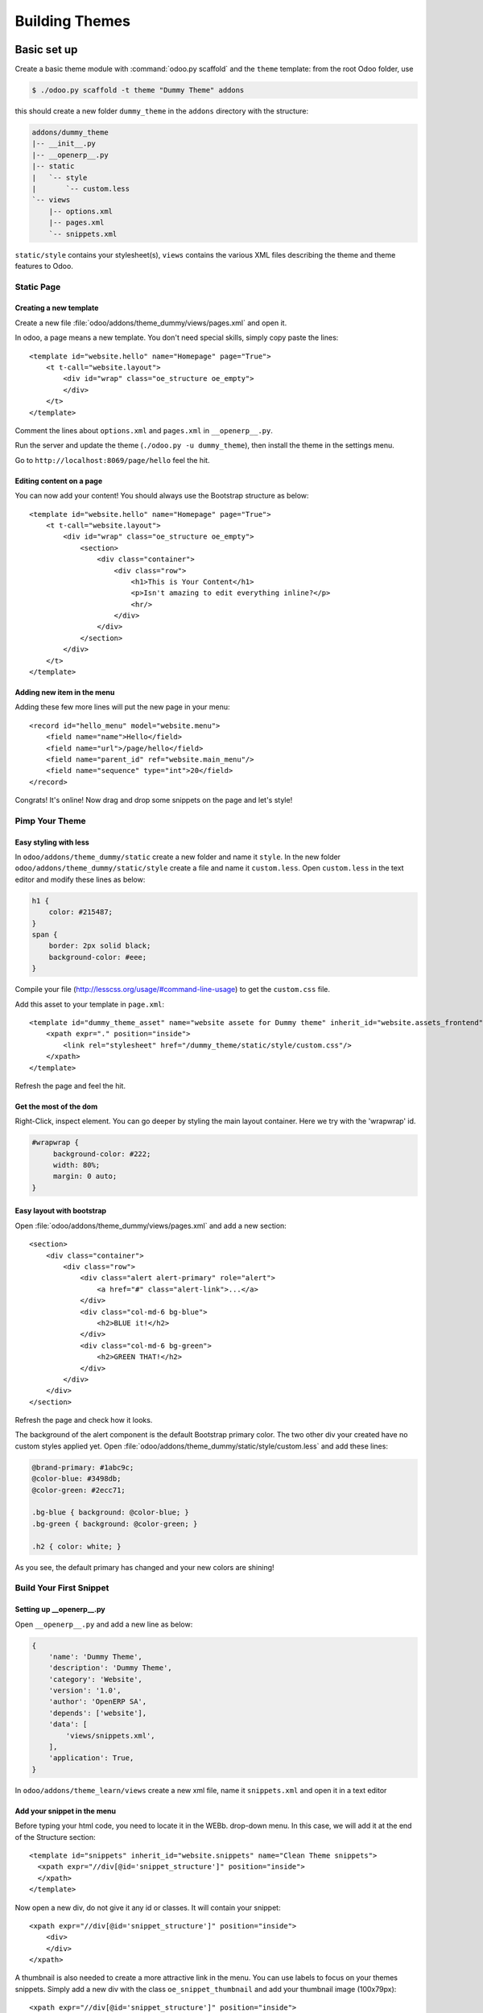 .. highlight:: xml

===============
Building Themes
===============

Basic set up
============

Create a basic theme module with :command:`odoo.py scaffold` and the ``theme``
template: from the root Odoo folder, use

.. code-block:: console

    $ ./odoo.py scaffold -t theme "Dummy Theme" addons

this should create a new folder ``dummy_theme`` in the ``addons`` directory
with the structure:

.. code-block:: text

    addons/dummy_theme
    |-- __init__.py
    |-- __openerp__.py
    |-- static
    |   `-- style
    |       `-- custom.less
    `-- views
        |-- options.xml
        |-- pages.xml
        `-- snippets.xml

``static/style`` contains your stylesheet(s), ``views`` contains the various
XML files describing the theme and theme features to Odoo.

Static Page
-----------

Creating a new template
'''''''''''''''''''''''

Create a new file :file:`odoo/addons/theme_dummy/views/pages.xml` and open it.

In odoo, a page means a new template. You don't need special skills, simply
copy paste the lines::

  <template id="website.hello" name="Homepage" page="True">
      <t t-call="website.layout">
          <div id="wrap" class="oe_structure oe_empty">
          </div>
      </t>
  </template>

Comment the lines about ``options.xml`` and ``pages.xml`` in ``__openerp__.py``.

Run the server and update the theme (``./odoo.py -u dummy_theme``), then
install the theme in the settings menu.

Go to ``http://localhost:8069/page/hello`` feel the hit.

Editing content on a page
'''''''''''''''''''''''''

You can now add your content! You should always use the Bootstrap structure as
below::

    <template id="website.hello" name="Homepage" page="True">
        <t t-call="website.layout">
            <div id="wrap" class="oe_structure oe_empty">
                <section>
                    <div class="container">
                        <div class="row">
                            <h1>This is Your Content</h1>
                            <p>Isn't amazing to edit everything inline?</p>
                            <hr/>
                        </div>
                    </div>
                </section>
            </div>
        </t>
    </template>

Adding new item in the menu
'''''''''''''''''''''''''''

Adding these few more lines will put the new page in your menu::

  <record id="hello_menu" model="website.menu">
      <field name="name">Hello</field>
      <field name="url">/page/hello</field>
      <field name="parent_id" ref="website.main_menu"/>
      <field name="sequence" type="int">20</field>
  </record>

Congrats! It's online! Now drag and drop some snippets on the page and let's
style!

Pimp Your Theme
---------------

Easy styling with less
''''''''''''''''''''''

In ``odoo/addons/theme_dummy/static`` create a new folder and name it
``style``. In the new folder ``odoo/addons/theme_dummy/static/style`` create a
file and name it ``custom.less``. Open ``custom.less`` in the text editor and
modify these lines as below:


.. code-block:: css

   h1 {
       color: #215487;
   }
   span {
       border: 2px solid black;
       background-color: #eee;
   }

Compile your file (http://lesscss.org/usage/#command-line-usage) to get the
``custom.css`` file.

Add this asset to your template in ``page.xml``::

  <template id="dummy_theme_asset" name="website assete for Dummy theme" inherit_id="website.assets_frontend">
      <xpath expr="." position="inside">
          <link rel="stylesheet" href="/dummy_theme/static/style/custom.css"/>
      </xpath>
  </template>

Refresh the page and feel the hit.

Get the most of the dom
'''''''''''''''''''''''

Right-Click, inspect element. You can go deeper by styling the main layout
container. Here we try with the 'wrapwrap' id.

.. code-block:: css

   #wrapwrap {
        background-color: #222;
        width: 80%;
        margin: 0 auto;
   }

Easy layout with bootstrap
''''''''''''''''''''''''''

Open :file:`odoo/addons/theme_dummy/views/pages.xml` and add a new section::

  <section>
      <div class="container">
          <div class="row">
              <div class="alert alert-primary" role="alert">
                  <a href="#" class="alert-link">...</a>
              </div>
              <div class="col-md-6 bg-blue">
                  <h2>BLUE it!</h2>
              </div>
              <div class="col-md-6 bg-green">
                  <h2>GREEN THAT!</h2>
              </div>
          </div>
      </div>
  </section>

Refresh the page and check how it looks.

The background of the alert component is the default Bootstrap primary color.
The two other div your created have no custom styles applied yet.  Open
:file:`odoo/addons/theme_dummy/static/style/custom.less` and add these lines:

.. code-block:: css

        @brand-primary: #1abc9c;
        @color-blue: #3498db;
        @color-green: #2ecc71;

        .bg-blue { background: @color-blue; }
        .bg-green { background: @color-green; }

        .h2 { color: white; }

As you see, the default primary has changed and your new colors are shining!

Build Your First Snippet
------------------------

Setting up __openerp__.py
'''''''''''''''''''''''''

Open ``__openerp__.py`` and add a new line as below:

.. code-block:: python

   {
       'name': 'Dummy Theme',
       'description': 'Dummy Theme',
       'category': 'Website',
       'version': '1.0',
       'author': 'OpenERP SA',
       'depends': ['website'],
       'data': [
           'views/snippets.xml',
       ],
       'application': True,
   }

In ``odoo/addons/theme_learn/views`` create a new xml file, name it
``snippets.xml`` and open it in a text editor

Add your snippet in the menu
''''''''''''''''''''''''''''

Before typing your html code, you need to locate it in the WEBb. drop-down
menu.  In this case, we will add it at the end of the Structure section::

  <template id="snippets" inherit_id="website.snippets" name="Clean Theme snippets">
    <xpath expr="//div[@id='snippet_structure']" position="inside">
    </xpath>
  </template>

Now open a new div, do not give it any id or classes. It will contain your
snippet::

    <xpath expr="//div[@id='snippet_structure']" position="inside">
        <div>
        </div>
    </xpath>

A thumbnail is also needed to create a more attractive link in the menu. You
can use labels to focus on your themes snippets.  Simply add a new div with
the class ``oe_snippet_thumbnail`` and add your thumbnail image (100x79px)::

  <xpath expr="//div[@id='snippet_structure']" position="inside">
      <div>
          <div class="oe_snippet_thumbnail">
              <img class="oe_snippet_thumbnail_img" src="/theme_Dummy/static/img/blocks/block_title.png"/>
              <span class="oe_snippet_thumbnail_title">SNIP IT!</span>
          </div>
      </div>
  </xpath>

And voila! Your new snippet is now ready to use. Just drag and drop it on your
page to see it in action.

The snippet body
''''''''''''''''

A snippet has to be in a section with the class ``oe_snippet_body`` to work
correctly.  As Odoo use the Bootstrap framework, you have use containers and
rows to hold your content. Please refer the the Bootstrap documentation::

  <xpath expr="//div[@id='snippet_structure']" position="inside">
      <div>
          <div class="oe_snippet_thumbnail">
              <img class="oe_snippet_thumbnail_img" src="/theme_Dummy/static/img/blocks/block_title.png"/>
              <span class="oe_snippet_thumbnail_title">SNIP IT!</span>
          </div>

          <section class="oe_snippet_body fw_categories">
              <div class="container">
                  <div class="row">
                  </div>
              </div>
          </section>
      </div>
  </xpath>

Inside your fresh new row, add some bootstraped contents::

  <div class="col-md-12 text-center mt32 mb32">
      <h2>A great Title</h2>
      <h3 class="text-muted ">And a great subtitle too</h3>
      <p>Lorem ipsum dolor sit amet, consectetuer adipiscing elit, sed diam nonummy nibh euismod tincidunt ut laoreet dolore magna aliquam erat volutpat. </p>
  </div>


Adding images to your snippet
'''''''''''''''''''''''''''''

You can easely add images in your snippets simply by setting up css
backgrounds images.

Put your images in ``odoo/addons/theme_dummy/static/img``, or in sub-folders
if needed. Open :file:`odoo/addons/theme_dummy/static/style/custom.less`, add
these lines

.. code-block:: css

   @img-01: url("../img/img-boy.png");
   .dummy-boy { background-image: @img-01; }

   @img-02: url("../img/img-girl.png");
   .dummy-girl { background-image: @img-02; }

Add also the ``width`` and the ``height`` css attributes to theses new classes.

In :file:`odoo/addons/theme_dummy/views/pages.xml` change the correspondant
lines as below::

  <div class="row">
      <div class="col-md-12 text-center mt32 mb32">
          <h2 class="options_simple_snippet">A great Title, prmize</h2>
          <h3 class="text-muted">And a great subtilte too</h3>
          <p>Lorem ipsum dolor sit amet, consectetuer adipiscing elit, sed diam nonummy nibh euismod tincidunt ut laoreet dolore magna aliquam erat volutpat. </p>
          <div class="dummy-boy"></div>
          <div class="dummy-girl"></div>
      </div>
  </div>

Your new snippet is now ready to use. Just drag and drop it on your page to
see it in action.

Advanced Customization
======================

Defining Your Theme Options
---------------------------

Understanding XPath
'''''''''''''''''''

As your stylesheets are running on the whole website, giving more option to
your snippets and applying them independently will push your design
forward. In ``odoo/addons/theme_dummy/views/`` create a new file, name it
``options.xml`` and add these lines::

    <template id="gourman_website_options_pattern" inherit_id="website.snippet_options">
        <xpath expr="//div[@data-option='dummy_options']//ul" position="after">
        </xpath>
    </template>

Explain xpath
"""""""""""""

.. TODO:: syntax not correct (see website examples) 

Your option menu is now correctly set in the database, you can create an new
dropdown menu.

Let's say yout want three options which will change the text color and the
background.

In option.xml, add these lines inside the xpath::

      <li data-check_class="text-purple"><a>YOUR OPTION 1</a></li>
      <li class="dropdown-submenu">
          <a tabindex="-1" href="#">Your sub option</a>
          <ul class="dropdown-menu">
            <li data-select_class="bg-yellow"><a>YOUR OPTION 2</a></li>
            <li data-select_class="text-light-bg-dark"><a>YOUR OPTION 3</a></li>
            <li data-select_class=""><a>None</a></li>
          </ul>
      <li>

Simple less css options
'''''''''''''''''''''''

In order to see these options in action, you have to write some new css
classes. Open custom.css and add this new lines

.. code-block:: css

    @color-purple: #2ecc71;
    @color-yellow: #2ecc71;

    .text-purple { color: @color-purple; }
    .bg-yellow { background-color: @color-yellow;}
    .text-light-bg-dark { color: #eee; background-color: #222;}

Refresh the page. Select a snippet and click Customize. Choose one of your new
options apply it.

XPath & inherits
''''''''''''''''

You can also add images in your variables and use them on certain part of your
pages, snippets or any html element.

In :file:`odoo/addons/theme_dummy/static/style/custom.css` add these new lines

.. code:: css

    @bg-01: url("../img/background/bg-blur.jpg");

    .bg-01 {
        background-image: @bg-01;
    }

Now that you have set the background image, you can decide how and where the
user can use it, for example, on a simple div.

Open :file:`odoo/addons/theme_dummy/views/options.xml` and add this new xpath::

  <xpath expr="//div[@data-option='background-dummy']//ul" position="after">
      <ul class="dropdown-menu">
          <li data-value="bg-01">
              <a>Image 1</a>
          </li>
      </ul>
  </xpath>

Your option is ready to be applied but you want it to be shown only a certain
part of a snippet.

Open :file:`odoo/addons/theme_dummy/views/snippets.xml` and add a new snippet
with the method we learned previously::

    <xpath expr="//div[@id='snippet_structure']" position="inside">
        <div>
        <!-- Add a Thumbnail in the Website Builder drop-down menu -->
            <div class="oe_snippet_thumbnail">
                <img class="oe_snippet_thumbnail_img" src="/theme_Dummy/static/img/blocks/block_title.png"/>
                <span class="oe_snippet_thumbnail_title">Test OPTION</span>
            </div>
        <!-- Your Snippet content -->
            <section class="oe_snippet_body fw_categories">
                <div class="container">
                    <div class="row">
                        <div class="col-md-6 text-center mt32 mb32">
                            <h2>NO OPTION</h2>
                            <p>OFF</p>
                        </div>
                        <div class="col-md-6 text-center mt32 mb32 test-option">
                            <h2>OPTION</h2>
                            <p>This div has the 'test-option' class</p>
                        </div>
                    </div>
                </div>
            </section>
        </div>
    </xpath>

As you see, the second ``col-md`` has a class named ``test-option``.  We are
going to specify where this option can be turned on by adding the
``data-selector`` attribute.

Go back to your ``options.xml`` files, add these new lines::

  <xpath expr="//div[@data-option='background-dummy']" position="attributes">
      <attribute name="data-selector">test-option</attribute>
  </xpath>

Refresh your browser. You should now be able to add your image background on
the left div only.  The option is now available on each section but also on
the left div with the custom class.

The Image Database
------------------

Modifying the image database
''''''''''''''''''''''''''''

Odoo provides its own image library but you certainly want to adapt it to your
design.  Do not use the Media Manager uploading Tool to add image in your
theme. The images url's will be lost on reload!  Instead of uploading your
images, you can create your own library and disable the old ones.

In ``odoo/addons/theme_dummy/views/`` create a new file, name it
``images.xml`` and add these lines::

  <record id="image_bg_blue" model="ir.attachment">
      <field name="name">bg_blue.jpg</field>
      <field name="datas_fname">bg_blue.jpg</field>
      <field name="res_model">ir.ui.view</field>
      <field name="type">url</field>
      <field name="url">/theme_clean/static/img/library/bg/bg_blue.jpg</field>
  </record>

Your images is now available in your Media Manager.  And your Theme has a
total new look.

Theme Selector
==============

Set Up
------

Understanding theme variants
''''''''''''''''''''''''''''

Combining theme variants
''''''''''''''''''''''''
